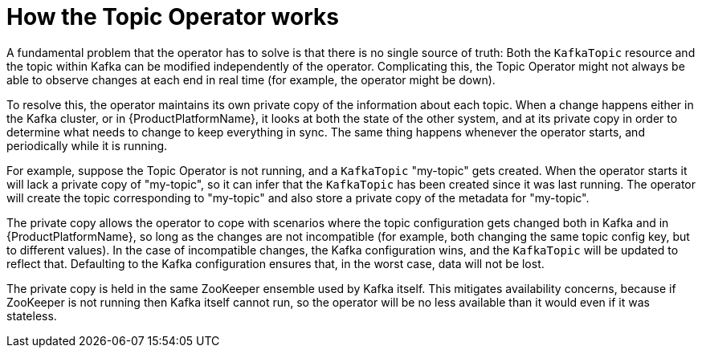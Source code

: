 [id='how-the-topic-operator-works-{context}']
= How the Topic Operator works

A fundamental problem that the operator has to solve is that there is no single source of truth: 
Both the `KafkaTopic` resource and the topic within Kafka can be modified independently of the operator.
Complicating this, the Topic Operator might not always be able to observe changes at each end in real time (for example, the operator might be down).
 
To resolve this, the operator maintains its own private copy of the information about each topic. 
When a change happens either in the Kafka cluster, or in {ProductPlatformName}, it looks at both the state of the other system, and at its private copy in order to determine what needs to change to keep everything in sync.  
The same thing happens whenever the operator starts, and periodically while it is running.

For example, suppose the Topic Operator is not running, and a `KafkaTopic` "my-topic" gets created.
When the operator starts it will lack a private copy of "my-topic", so it can infer that the `KafkaTopic` has been created since it was last running. 
The operator will create the topic corresponding to "my-topic" and also store a private copy of the metadata for "my-topic".

The private copy allows the operator to cope with scenarios where the topic configuration gets changed both in Kafka and in {ProductPlatformName}, so long as the changes are not incompatible (for example, both changing the same topic config key, but to different values). 
In the case of incompatible changes, the Kafka configuration wins, and the `KafkaTopic` will be updated to reflect that. 
Defaulting to the Kafka configuration ensures that, in the worst case, data will not be lost. 

The private copy is held in the same ZooKeeper ensemble used by Kafka itself. 
This mitigates availability concerns, because if ZooKeeper is not running then Kafka itself cannot run, so the operator will be no less available than it would even if it was stateless. 